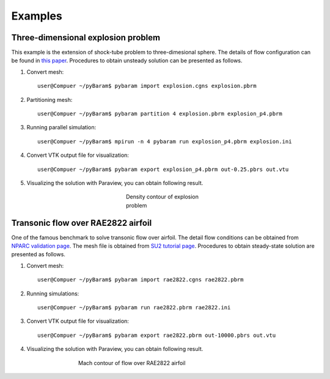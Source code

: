**********
Examples
**********

Three-dimensional explosion problem
===================================
This example is the extension of shock-tube problem to three-dimesional sphere. 
The details of flow configuration can be found in `this paper <https://doi.org/10.1016/j.compfluid.2012.04.015>`_.
Procedures to obtain unsteady solution can be presented as follows.

1. Convert mesh::

    user@Compuer ~/pyBaram$ pybaram import explosion.cgns explosion.pbrm

2. Partitioning mesh::

    user@Compuer ~/pyBaram$ pybaram partition 4 explosion.pbrm explosion_p4.pbrm

3. Running parallel simulation::

    user@Compuer ~/pyBaram$ mpirun -n 4 pybaram run explosion_p4.pbrm explosion.ini

4. Convert VTK output file for visualization::

    user@Compuer ~/pyBaram$ pybaram export explosion_p4.pbrm out-0.25.pbrs out.vtu

5. Visualizing the solution with Paraview, you can obtain following result.

.. figure:: ./figs/explosion/Density_contour.png
   :width: 200px
   :figwidth: 200px
   :alt: explosion
   :align: center

   Density contour of explosion problem


Transonic flow over RAE2822 airfoil
===================================
One of the famous benchmark to solve transonic flow over airfoil.
The detail flow conditions can be obtained from `NPARC validation page <https://www.grc.nasa.gov/www/wind/valid/raetaf/raetaf.html>`_.
The mesh file is obtained from `SU2 tutorial page <https://su2code.github.io/tutorials/Turbulent_2D_Constrained_RAE2822/>`_.
Procedures to obtain steady-state solution are presented as follows.

1. Convert mesh::

    user@Compuer ~/pyBaram$ pybaram import rae2822.cgns rae2822.pbrm

2. Running simulations::

    user@Compuer ~/pyBaram$ pybaram run rae2822.pbrm rae2822.ini

3. Convert VTK output file for visualization::

    user@Compuer ~/pyBaram$ pybaram export rae2822.pbrm out-10000.pbrs out.vtu

4. Visualizing the solution with Paraview, you can obtain following result.

.. figure:: ./figs/rae2822/Mach_contour.png
   :width: 450px
   :figwidth: 450px
   :alt: rae2822
   :align: center

   Mach contour of flow over RAE2822 airfoil
